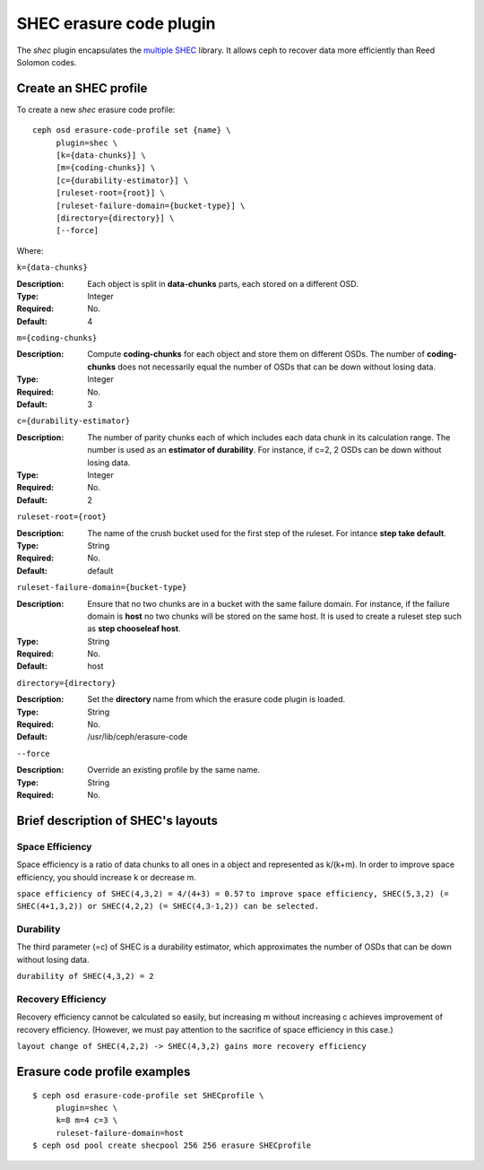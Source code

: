 ========================
SHEC erasure code plugin
========================

The *shec* plugin encapsulates the `multiple SHEC
<https://wiki.ceph.com/Planning/Blueprints/Hammer/Shingled_Erasure_Code_(SHEC)>`_
library. It allows ceph to recover data more efficiently than Reed Solomon codes.

Create an SHEC profile
======================

To create a new *shec* erasure code profile::

        ceph osd erasure-code-profile set {name} \
             plugin=shec \
             [k={data-chunks}] \
             [m={coding-chunks}] \
             [c={durability-estimator}] \
             [ruleset-root={root}] \
             [ruleset-failure-domain={bucket-type}] \
             [directory={directory}] \
             [--force]

Where:

``k={data-chunks}``

:Description: Each object is split in **data-chunks** parts,
              each stored on a different OSD.

:Type: Integer
:Required: No.
:Default: 4

``m={coding-chunks}``

:Description: Compute **coding-chunks** for each object and store them on
              different OSDs. The number of **coding-chunks** does not necessarily
              equal the number of OSDs that can be down without losing data.

:Type: Integer
:Required: No.
:Default: 3

``c={durability-estimator}``

:Description: The number of parity chunks each of which includes each data chunk in its
              calculation range. The number is used as an **estimator of durability**.
              For instance, if c=2, 2 OSDs can be down without losing data.

:Type: Integer
:Required: No.
:Default: 2

``ruleset-root={root}``

:Description: The name of the crush bucket used for the first step of
              the ruleset. For intance **step take default**.

:Type: String
:Required: No.
:Default: default

``ruleset-failure-domain={bucket-type}``

:Description: Ensure that no two chunks are in a bucket with the same
              failure domain. For instance, if the failure domain is
              **host** no two chunks will be stored on the same
              host. It is used to create a ruleset step such as **step
              chooseleaf host**.

:Type: String
:Required: No.
:Default: host

``directory={directory}``

:Description: Set the **directory** name from which the erasure code
              plugin is loaded.

:Type: String
:Required: No.
:Default: /usr/lib/ceph/erasure-code

``--force``

:Description: Override an existing profile by the same name.

:Type: String
:Required: No.

Brief description of SHEC's layouts
===================================

Space Efficiency
----------------

Space efficiency is a ratio of data chunks to all ones in a object and
represented as k/(k+m).
In order to improve space efficiency, you should increase k or decrease m.

``space efficiency of SHEC(4,3,2) = 4/(4+3) = 0.57``
``to improve space efficiency, SHEC(5,3,2) (= SHEC(4+1,3,2)) or SHEC(4,2,2) (= SHEC(4,3-1,2))
can be selected.``

Durability
----------

The third parameter (=c) of SHEC is a durability estimator, which approximates
the number of OSDs that can be down without losing data.

``durability of SHEC(4,3,2) = 2``

Recovery Efficiency
-------------------

Recovery efficiency cannot be calculated so easily, but increasing m without
increasing c achieves improvement of recovery efficiency.
(However, we must pay attention to the sacrifice of space efficiency in this case.)

``layout change of SHEC(4,2,2) -> SHEC(4,3,2) gains more recovery efficiency``

Erasure code profile examples
=============================

::

        $ ceph osd erasure-code-profile set SHECprofile \
             plugin=shec \
             k=8 m=4 c=3 \
             ruleset-failure-domain=host
        $ ceph osd pool create shecpool 256 256 erasure SHECprofile
